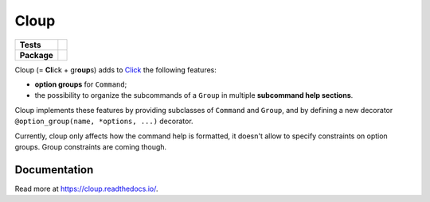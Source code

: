========
Cloup
========

====================  ==========================================================
**Tests**             |travis| |coverage|
--------------------  ----------------------------------------------------------
**Package**           |version| |supported-pythons|
====================  ==========================================================

.. |version| image:: https://img.shields.io/pypi/v/cloup.svg
    :alt: PyPI Package
    :target: https://pypi.org/project/cloup/

.. |travis| image:: https://img.shields.io/travis/janLuke/cloup.svg
    :alt: Travis-CI Build Status
    :target: https://travis-ci.com/janLuke/cloup?branch=master

.. |coverage| image:: https://codecov.io/github/janLuke/cloup/coverage.svg?branch=master
    :alt: Coverage Status
    :target: https://codecov.io/github/janLuke/cloup?branch=master

.. |supported-pythons| image:: https://img.shields.io/pypi/pyversions/cloup.svg
    :alt: Supported versions
    :target: https://pypi.org/project/cloup

Cloup (= **Cl**\ick + gr\ **oup**\s) adds to `Click <https://github.com/pallets/click>`_
the following features:

- **option groups** for ``Command``;

- the possibility to organize the subcommands of a ``Group`` in multiple
  **subcommand help sections**.

Cloup implements these features by providing subclasses of ``Command`` and ``Group``,
and by defining a new decorator ``@option_group(name, *options, ...)`` decorator.

Currently, cloup only affects how the command help is formatted, it doesn't
allow to specify constraints on option groups. Group constraints are coming
though.

.. if-doc-stop-here

Documentation
=============
Read more at https://cloup.readthedocs.io/.
